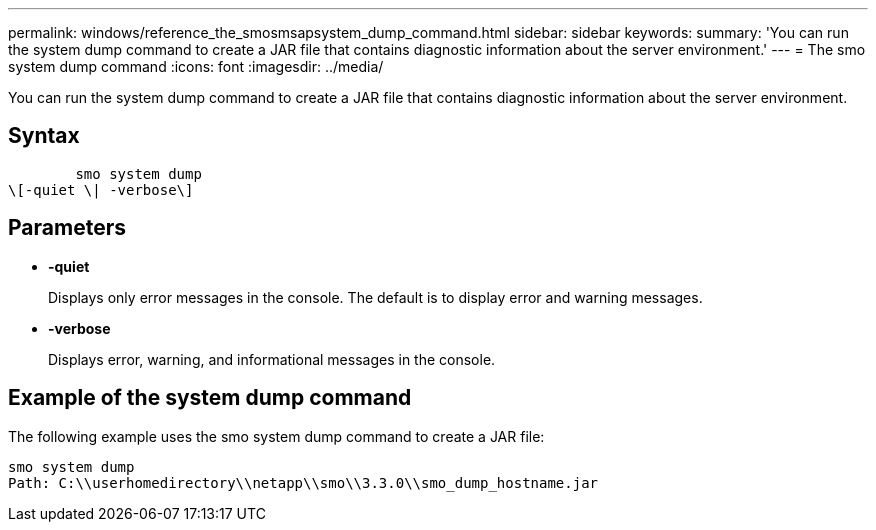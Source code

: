 ---
permalink: windows/reference_the_smosmsapsystem_dump_command.html
sidebar: sidebar
keywords: 
summary: 'You can run the system dump command to create a JAR file that contains diagnostic information about the server environment.'
---
= The smo system dump command
:icons: font
:imagesdir: ../media/

[.lead]
You can run the system dump command to create a JAR file that contains diagnostic information about the server environment.

== Syntax

----

        smo system dump 
\[-quiet \| -verbose\]
----

== Parameters

* *-quiet*
+
Displays only error messages in the console. The default is to display error and warning messages.

* *-verbose*
+
Displays error, warning, and informational messages in the console.

== Example of the system dump command

The following example uses the smo system dump command to create a JAR file:

----
smo system dump
Path: C:\\userhomedirectory\\netapp\\smo\\3.3.0\\smo_dump_hostname.jar
----

